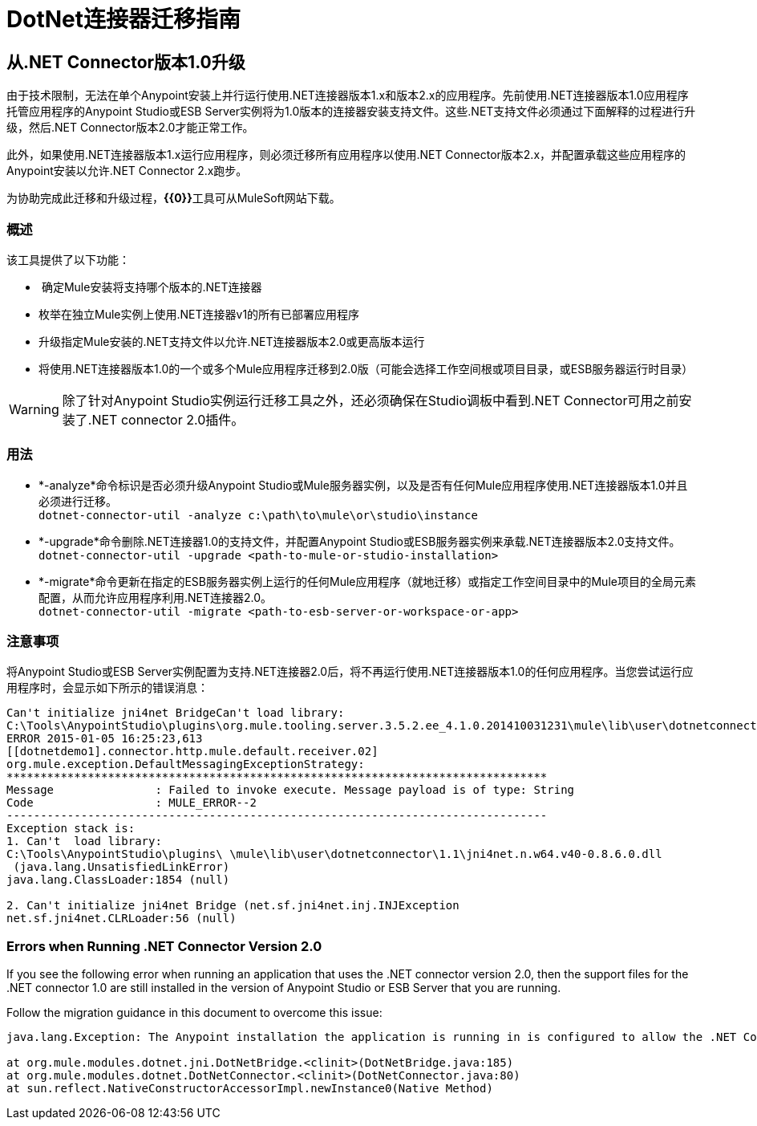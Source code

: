 =  DotNet连接器迁移指南
:keywords: dotnet connector, dotnet, dot net, microsoft, c#, c sharp, visual studio, visual basic

== 从.NET Connector版本1.0升级

由于技术限制，无法在单个Anypoint安装上并行运行使用.NET连接器版本1.x和版本2.x的应用程序。先前使用.NET连接器版本1.0应用程序托管应用程序的Anypoint Studio或ESB Server实例将为1.0版本的连接器安装支持文件。这些.NET支持文件必须通过下面解释的过程进行升级，然后.NET Connector版本2.0才能正常工作。

此外，如果使用.NET连接器版本1.x运行应用程序，则必须迁移所有应用程序以使用.NET Connector版本2.x，并配置承载这些应用程序的Anypoint安装以允许.NET Connector 2.x跑步。

为协助完成此迁移和升级过程，**{{0}}**工具可从MuleSoft网站下载。

=== 概述

该工具提供了以下功能：

*  确定Mule安装将支持哪个版本的.NET连接器

* 枚举在独立Mule实例上使用.NET连接器v1的所有已部署应用程序

* 升级指定Mule安装的.NET支持文件以允许.NET连接器版本2.0或更高版本运行

* 将使用.NET连接器版本1.0的一个或多个Mule应用程序迁移到2.0版（可能会选择工作空间根或项目目录，或ESB服务器运行时目录）

[WARNING]
====
除了针对Anypoint Studio实例运行迁移工具之外，还必须确保在Studio调板中看到.NET Connector可用之前安装了.NET connector 2.0插件。
====

=== 用法

*  *-analyze*命令标识是否必须升级Anypoint Studio或Mule服务器实例，以及是否有任何Mule应用程序使用.NET连接器版本1.0并且必须进行迁移。 +
`dotnet-connector-util -analyze c:\path\to\mule\or\studio\instance`

*  *-upgrade*命令删除.NET连接器1.0的支持文件，并配置Anypoint Studio或ESB服务器实例来承载.NET连接器版本2.0支持文件。 +
`dotnet-connector-util -upgrade <path-to-mule-or-studio-installation>`

*  *-migrate*命令更新在指定的ESB服务器实例上运行的任何Mule应用程序（就地迁移）或指定工作空间目录中的Mule项目的全局元素配置，从而允许应用程序利用.NET连接器2.0。 +
`dotnet-connector-util -migrate <path-to-esb-server-or-workspace-or-app>`

=== 注意事项

将Anypoint Studio或ESB Server实例配置为支持.NET连接器2.0后，将不再运行使用.NET连接器版本1.0的任何应用程序。当您尝试运行应用程序时，会显示如下所示的错误消息：

[source, code, linenums]
----
Can't initialize jni4net BridgeCan't load library:
C:\Tools\AnypointStudio\plugins\org.mule.tooling.server.3.5.2.ee_4.1.0.201410031231\mule\lib\user\dotnetconnector\1.1\jni4net.n.w64.v40-0.8.6.0.dll
ERROR 2015-01-05 16:25:23,613
[[dotnetdemo1].connector.http.mule.default.receiver.02]
org.mule.exception.DefaultMessagingExceptionStrategy:
********************************************************************************
Message               : Failed to invoke execute. Message payload is of type: String
Code                  : MULE_ERROR--2
--------------------------------------------------------------------------------
Exception stack is:
1. Can't  load library:
C:\Tools\AnypointStudio\plugins\ \mule\lib\user\dotnetconnector\1.1\jni4net.n.w64.v40-0.8.6.0.dll
 (java.lang.UnsatisfiedLinkError)
java.lang.ClassLoader:1854 (null)
 
2. Can't initialize jni4net Bridge (net.sf.jni4net.inj.INJException
net.sf.jni4net.CLRLoader:56 (null)
----

=== Errors when Running .NET Connector Version 2.0

If you see the following error when running an application that uses the .NET connector version 2.0, then the support files for the .NET connector 1.0 are still installed in the version of Anypoint Studio or ESB Server that you are running.

Follow the migration guidance in this document to overcome this issue:

[source, code, linenums]
----
java.lang.Exception: The Anypoint installation the application is running in is configured to allow the .NET Connector 1.x and this application references the .NET Connector 2.x. You must run the dotnet-version-selector utility to allow .NET Connector 2.x applications to run in this installation
 
at org.mule.modules.dotnet.jni.DotNetBridge.<clinit>(DotNetBridge.java:185)
at org.mule.modules.dotnet.DotNetConnector.<clinit>(DotNetConnector.java:80)
at sun.reflect.NativeConstructorAccessorImpl.newInstance0(Native Method)
----
